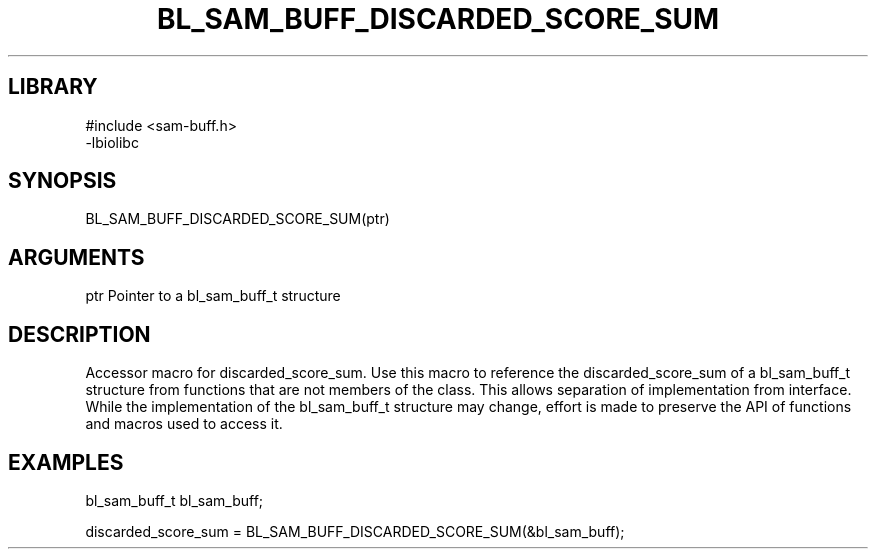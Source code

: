 \" Generated by /home/bacon/scripts/gen-get-set
.TH BL_SAM_BUFF_DISCARDED_SCORE_SUM 3

.SH LIBRARY
.nf
.na
#include <sam-buff.h>
-lbiolibc
.ad
.fi

\" Convention:
\" Underline anything that is typed verbatim - commands, etc.
.SH SYNOPSIS
.PP
.nf 
.na
BL_SAM_BUFF_DISCARDED_SCORE_SUM(ptr)
.ad
.fi

.SH ARGUMENTS
.nf
.na
ptr     Pointer to a bl_sam_buff_t structure
.ad
.fi

.SH DESCRIPTION

Accessor macro for discarded_score_sum.  Use this macro to reference the discarded_score_sum of
a bl_sam_buff_t structure from functions that are not members of the class.
This allows separation of implementation from interface.  While the
implementation of the bl_sam_buff_t structure may change, effort is made to
preserve the API of functions and macros used to access it.

.SH EXAMPLES

.nf
.na
bl_sam_buff_t   bl_sam_buff;

discarded_score_sum = BL_SAM_BUFF_DISCARDED_SCORE_SUM(&bl_sam_buff);
.ad
.fi


